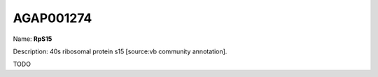 
AGAP001274
=============

Name: **RpS15**

Description: 40s ribosomal protein s15 [source:vb community annotation].

TODO
